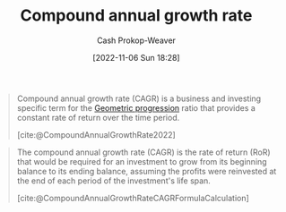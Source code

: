 :PROPERTIES:
:ID:       1dfb5419-362b-4df4-9833-2381d6d06baa
:ROAM_ALIASES: CAGR
:LAST_MODIFIED: [2023-09-05 Tue 20:18]
:END:
#+title: Compound annual growth rate
#+hugo_custom_front_matter: :slug "1dfb5419-362b-4df4-9833-2381d6d06baa"
#+author: Cash Prokop-Weaver
#+date: [2022-11-06 Sun 18:28]
#+filetags: :concept:
#+begin_quote
Compound annual growth rate (CAGR) is a business and investing specific term for the [[id:0a3c8553-f631-4eca-8e2c-957419ebb8ac][Geometric progression]] ratio that provides a constant rate of return over the time period.

[cite:@CompoundAnnualGrowthRate2022]
#+end_quote

#+begin_quote
The compound annual growth rate (CAGR) is the rate of return (RoR) that would be required for an investment to grow from its beginning balance to its ending balance, assuming the profits were reinvested at the end of each period of the investment's life span.

[cite:@CompoundAnnualGrowthRateCAGRFormulaCalculation]
#+end_quote

* Flashcards :noexport:
** Definition :fc:
:PROPERTIES:
:CREATED: [2022-11-22 Tue 16:05]
:FC_CREATED: 2022-11-23T00:06:32Z
:FC_TYPE:  double
:ID:       04f4e9f5-039f-4e40-86c7-d70851cdd833
:END:
:REVIEW_DATA:
| position | ease | box | interval | due                  |
|----------+------+-----+----------+----------------------|
| front    | 2.80 |   7 |   274.19 | 2024-03-11T21:45:11Z |
| back     | 2.20 |   7 |   203.45 | 2023-12-23T01:09:14Z |
:END:

[[id:1dfb5419-362b-4df4-9833-2381d6d06baa][Compound annual growth rate]]

*** Back
The rate of return that would be required for an investment to grow from its beginning balance to its ending balance, assuming profits were reinvested.
*** Source
[cite:@CompoundAnnualGrowthRateCAGRFormulaCalculation]
** AKA :fc:
:PROPERTIES:
:CREATED: [2022-11-22 Tue 16:06]
:FC_CREATED: 2022-11-23T00:07:26Z
:FC_TYPE:  cloze
:ID:       212dffd9-f69f-4bcc-9831-8c034dc0db62
:FC_CLOZE_MAX: 1
:FC_CLOZE_TYPE: deletion
:END:
:REVIEW_DATA:
| position | ease | box | interval | due                  |
|----------+------+-----+----------+----------------------|
|        0 | 2.80 |   6 |   103.56 | 2023-11-17T05:08:53Z |
|        1 | 2.80 |   7 |   348.57 | 2024-06-30T03:29:51Z |
:END:

- {{[[id:1dfb5419-362b-4df4-9833-2381d6d06baa][Compound annual growth rate]]}@0}
- {{[[id:1dfb5419-362b-4df4-9833-2381d6d06baa][CAGR]]}@1}

*** Source
[cite:@CompoundAnnualGrowthRate2022]
#+print_bibliography: